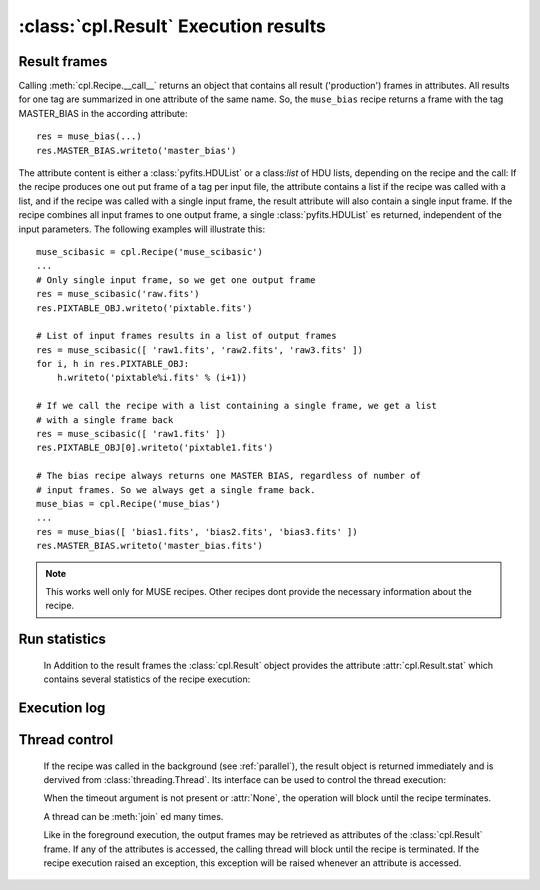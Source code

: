 :class:`cpl.Result` Execution results
=====================================

Result frames
-------------

.. class:: cpl.Result

   Calling :meth:`cpl.Recipe.__call__` returns an object that contains all result
   ('production') frames in attributes. All results for one tag are summarized in
   one attribute of the same name. So, the ``muse_bias`` recipe returns a frame
   with the tag MASTER_BIAS in the according attribute::
   
     res = muse_bias(...)
     res.MASTER_BIAS.writeto('master_bias')
   
   The attribute content is either a :class:`pyfits.HDUList` or a class:`list`
   of HDU lists, depending on the recipe and the call: If the recipe produces
   one out put frame of a tag per input file, the attribute contains a list if
   the recipe was called with a list, and if the recipe was called with a
   single input frame, the result attribute will also contain a single input
   frame. If the recipe combines all input frames to one output frame, a
   single :class:`pyfits.HDUList` es returned, independent of the input
   parameters. The following examples will illustrate this::
   
     muse_scibasic = cpl.Recipe('muse_scibasic')
     ...
     # Only single input frame, so we get one output frame
     res = muse_scibasic('raw.fits')
     res.PIXTABLE_OBJ.writeto('pixtable.fits')
   
     # List of input frames results in a list of output frames
     res = muse_scibasic([ 'raw1.fits', 'raw2.fits', 'raw3.fits' ])
     for i, h in res.PIXTABLE_OBJ:
         h.writeto('pixtable%i.fits' % (i+1))
   
     # If we call the recipe with a list containing a single frame, we get a list
     # with a single frame back
     res = muse_scibasic([ 'raw1.fits' ])
     res.PIXTABLE_OBJ[0].writeto('pixtable1.fits')
   
     # The bias recipe always returns one MASTER BIAS, regardless of number of
     # input frames. So we always get a single frame back.
     muse_bias = cpl.Recipe('muse_bias')
     ...
     res = muse_bias([ 'bias1.fits', 'bias2.fits', 'bias3.fits' ])
     res.MASTER_BIAS.writeto('master_bias.fits')
   
   .. note:: This works well only for MUSE recipes. Other recipes dont provide
      the necessary information about the recipe.

Run statistics
--------------   

   In Addition to the result frames the :class:`cpl.Result` object provides the
   attribute :attr:`cpl.Result.stat` which contains several statistics of the
   recipe execution:
   
   .. attribute:: cpl.Result.stat.user_time
   
       CPU time in user mode, in seconds.
   
   .. attribute:: cpl.Result.stat.sys_time
   
       CPU time in system mode, in seconds.
   
   .. attribute:: cpl.Result.stat.memory_is_empty
   
       Flag whether the recipe terminated with freeing all available Memory. If
       this information is not available, this flag ist set to :attr:`None`.
   
Execution log
-------------

   .. attribute:: cpl.Result.log
   
       List of log messages for the recipe.

       .. seealso:: :class:`cpl.log.LogList`

Thread control
--------------

   If the recipe was called in the background (see :ref:`parallel`), the result
   object is returned immediately and is dervived from
   :class:`threading.Thread`. Its interface can be used to control the thread
   execution:
   
   .. method:: cpl.Result.isAlive()
   
      Returns whether the recipe is still running
   
   .. method:: cpl.Result.join(timeout = None)
   
      Wait until the recipe terminates. This blocks the calling thread until
      the recipe terminates – either normally or through an unhandled
      exception – or until the optional timeout occurs.
   
      When the timeout argument is present and not :attr:`None`, it should be
      a floating point number specifying a timeout for the operation in
      seconds (or fractions thereof). As :meth:`join` always returns
      :attr:`None`, you must call :meth:`isAlive` after :meth:`join` to decide
      whether a timeout happened – if the recipe is still running, the
      :meth:`join` call timed out.

   When the timeout argument is not present or :attr:`None`, the operation
   will block until the recipe terminates.

   A thread can be :meth:`join` ed many times. 

   Like in the foreground execution, the output frames may be retrieved as
   attributes of the :class:`cpl.Result` frame. If any of the attributes is
   accessed, the calling thread will block until the recipe is terminated. If
   the recipe execution raised an exception, this exception will be raised
   whenever an attribute is accessed.

